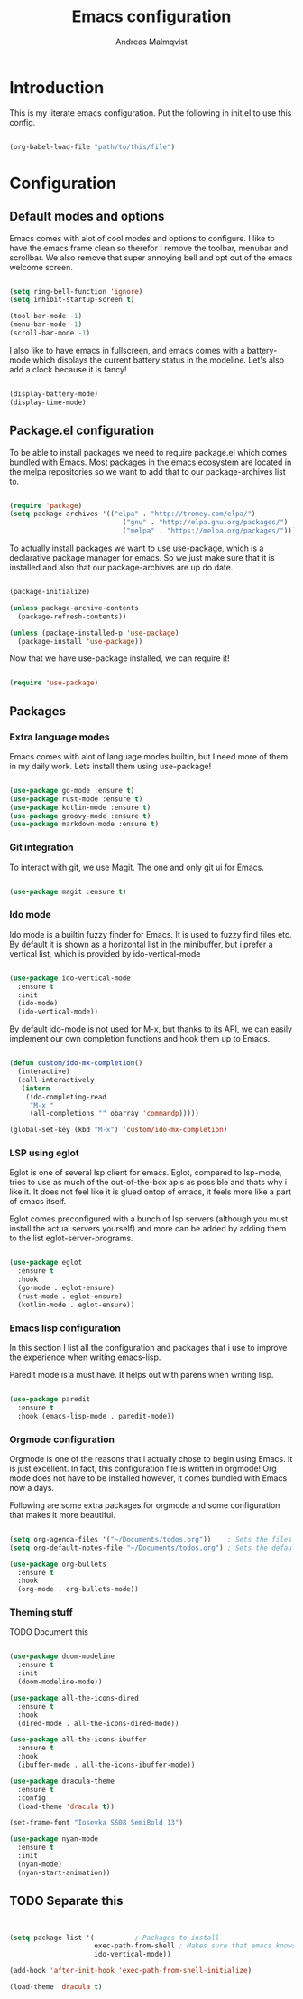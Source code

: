 #+TITLE: Emacs configuration
#+AUTHOR: Andreas Malmqvist
#+STARTUP: content indent
* Introduction
  This is my literate emacs configuration.
  Put the following in init.el to use this config.

  #+BEGIN_SRC emacs-lisp :tangle no

    (org-babel-load-file "path/to/this/file")

  #+END_SRC
  
* Configuration
** Default modes and options
Emacs comes with alot of cool modes and options to configure.
I like to have the emacs frame clean so therefor I remove the
toolbar, menubar and scrollbar. We also remove that super annoying bell
and opt out of the emacs welcome screen.

#+BEGIN_SRC emacs-lisp

  (setq ring-bell-function 'ignore)
  (setq inhibit-startup-screen t) 

  (tool-bar-mode -1)
  (menu-bar-mode -1)
  (scroll-bar-mode -1)

#+END_SRC

I also like to have emacs in fullscreen, and emacs comes with a battery-mode
which displays the current battery status in the modeline. Let's also add
a clock because it is fancy!

#+BEGIN_SRC emacs-lisp

  (display-battery-mode)
  (display-time-mode)

#+END_SRC

** Package.el configuration
To be able to install packages we need to require package.el which comes bundled
with Emacs. Most packages in the emacs ecosystem are located in the melpa repositories
so we want to add that to our package-archives list to.

#+BEGIN_SRC emacs-lisp

  (require 'package)
  (setq package-archives '(("elpa" . "http://tromey.com/elpa/")
                              ("gnu" . "http://elpa.gnu.org/packages/")
                              ("melpa" . "https://melpa.org/packages/")))

#+END_SRC

To actually install packages we want to use use-package, which is a declarative
package manager for emacs. So we just make sure that it is installed and also that
our package-archives are up do date.

#+BEGIN_SRC emacs-lisp

  (package-initialize)

  (unless package-archive-contents
    (package-refresh-contents))

  (unless (package-installed-p 'use-package)
    (package-install 'use-package))

#+END_SRC

Now that we have use-package installed, we can require it!

#+BEGIN_SRC emacs-lisp

  (require 'use-package)

#+END_SRC

** Packages
*** Extra language modes
Emacs comes with alot of language modes builtin, but I need more of them
in my daily work. Lets install them using use-package!

#+BEGIN_SRC emacs-lisp

  (use-package go-mode :ensure t)
  (use-package rust-mode :ensure t)
  (use-package kotlin-mode :ensure t)
  (use-package groovy-mode :ensure t)
  (use-package markdown-mode :ensure t)

#+END_SRC

*** Git integration
To interact with git, we use Magit. The one and only git ui for Emacs.

#+BEGIN_SRC emacs-lisp

  (use-package magit :ensure t)

#+END_SRC

*** Ido mode

Ido mode is a builtin fuzzy finder for Emacs. It is used to fuzzy find files etc.
By default it is shown as a horizontal list in the minibuffer, but i prefer a vertical
list, which is provided by ido-vertical-mode

#+BEGIN_SRC emacs-lisp

  (use-package ido-vertical-mode
    :ensure t
    :init
    (ido-mode)
    (ido-vertical-mode))

#+END_SRC

By default ido-mode is not used for M-x, but thanks to its API, we can
easily implement our own completion functions and hook them up to Emacs.

#+BEGIN_SRC emacs-lisp

  (defun custom/ido-mx-completion()
    (interactive)
    (call-interactively
     (intern
      (ido-completing-read
       "M-x "
       (all-completions "" obarray 'commandp)))))

  (global-set-key (kbd "M-x") 'custom/ido-mx-completion)

#+END_SRC

*** LSP using eglot
Eglot is one of several lsp client for emacs. Eglot, compared to lsp-mode, tries to use as much
of the out-of-the-box apis as possible and thats why i like it. It does not feel like it is
glued ontop of emacs, it feels more like a part of emacs itself.

Eglot comes preconfigured with a bunch of lsp servers (although you must install the actual servers
yourself) and more can be added by adding them to the list eglot-server-programs.

#+BEGIN_SRC emacs-lisp

  (use-package eglot
    :ensure t
    :hook
    (go-mode . eglot-ensure)
    (rust-mode . eglot-ensure)
    (kotlin-mode . eglot-ensure))

#+END_SRC

*** Emacs lisp configuration
In this section I list all the configuration and packages that i use to improve
the experience when writing emacs-lisp.

Paredit mode is a must have. It helps out with parens when writing lisp.

#+BEGIN_SRC emacs-lisp

  (use-package paredit
    :ensure t
    :hook (emacs-lisp-mode . paredit-mode))

#+END_SRC

*** Orgmode configuration
Orgmode is one of the reasons that i actually chose to begin using Emacs.
It is just excellent. In fact, this configuration file is written in orgmode!
Org mode does not have to be installed however, it comes bundled with Emacs
now a days.

Following are some extra packages for orgmode and some configuration
that makes it more beautiful.

#+BEGIN_SRC emacs-lisp

  (setq org-agenda-files '("~/Documents/todos.org"))    ; Sets the files that agenda will know about
  (setq org-default-notes-file "~/Documents/todos.org") ; Sets the default file for org-capture

  (use-package org-bullets
    :ensure t
    :hook
    (org-mode . org-bullets-mode))

#+END_SRC

*** Theming stuff

TODO Document this

#+BEGIN_SRC emacs-lisp

  (use-package doom-modeline
    :ensure t
    :init
    (doom-modeline-mode))

  (use-package all-the-icons-dired
    :ensure t
    :hook
    (dired-mode . all-the-icons-dired-mode))

  (use-package all-the-icons-ibuffer
    :ensure t
    :hook
    (ibuffer-mode . all-the-icons-ibuffer-mode))

  (use-package dracula-theme
    :ensure t
    :config
    (load-theme 'dracula t))

  (set-frame-font "Iosevka SS08 SemiBold 13")

  (use-package nyan-mode
    :ensure t
    :init
    (nyan-mode)
    (nyan-start-animation))

#+END_SRC


** TODO Separate this
   #+BEGIN_SRC emacs-lisp


     (setq package-list '(			; Packages to install
                          exec-path-from-shell ; Makes sure that emacs knows about the shell env ($PATH etc)
                          ido-vertical-mode))

     (add-hook 'after-init-hook 'exec-path-from-shell-initialize)

     (load-theme 'dracula t)

#+END_SRC

